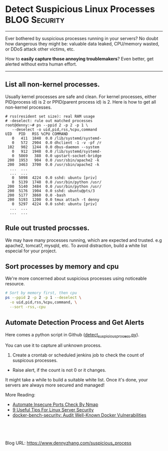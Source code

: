 * Detect Suspicious Linux Processes                          :BLOG:Security:
:PROPERTIES:
:type:   DevOps,Security,Linux,Operate
:END:
---------------------------------------------------------------------
Ever bothered by suspicious processes running in your servers? No doubt how dangerous they might be: valuable data leaked, CPU/memory wasted, or DDoS attack other victims, etc.

How to *easily capture those annoying troublemakers*? Even better, get alerted without extra human effort.

[[image-blog:Suspicious Linux Processes][https://www.dennyzhang.com/wp-content/uploads/denny/suspicious_linux_processes.jpg]]
---------------------------------------------------------------------
** List all non-kernel processes.
Usually kernel processes are safe and clean. For kernel processes, either PID(process id) is 2 or PPID(parent process id) is 2. Here is how to get all non-kernel processes.
#+BEGIN_EXAMPLE
# rss(resident set size): real RAM usage
# -deselect: rule out matched processes
root@denny:~# ps --ppid 2 -p 2 -p 1 \
   --deselect -o uid,pid,rss,%cpu,command
UID   PID   RSS %CPU COMMAND
   0   411  1848  0.0 /lib/systemd/systemd-
   0   572  2904  0.0 dhclient -1 -v -pf /r
 102   902  1244  0.0 dbus-daemon --system
   0   912  1948  0.0 /lib/systemd/systemd-
   0  5869   388  0.0 upstart-socket-bridge
 200  1953   904  0.0 /usr/sbin/apache2 -k
 200  3463  3700  0.0 /usr/sbin/apache2 -k
  ...  ...
  ...  ...
   0  5098  4224  0.0 sshd: ubuntu [priv]
   0  5139  1748  0.0 /usr/bin/python /usr/
 200  5140  3484  0.0 /usr/bin/python /usr/
 200  5176  1904  0.0 sshd: ubuntu@pts/3
 200  5177  3860  0.0 -bash
 200  5193  1200  0.0 tmux attach -t denny
   0  5297  4224  0.0 sshd: ubuntu [priv]
  ...  ...
  ...  ...
#+END_EXAMPLE
** Rule out trusted procsses.
We may have many processes running, which are expected and trusted. e.g apache2, tomcat7, mysqld, etc. To avoid distraction, build a white list especial for your project.
** Sort processes by memory and cpu
We're more concerned about suspicious processes using noticeable resource.
#+BEGIN_SRC sh
# Sort by memory first, then cpu
ps --ppid 2 -p 2 -p 1 --deselect \
  -o uid,pid,rss,%cpu,command, \
  --sort -rss,-cpu
#+END_SRC
** Automate Detection Process and Get Alerts
Here comes a python script in Github ([[url-external:https://github.com/dennyzhang/detect_suspicious_process/blob/tag_v1/detect_suspicious_process.py][detect_suspicious_process.py]]). 

You can use it to capture all unknown process. 

1. Create a crontab or scheduled jenkins job to check the count of suspicous processes.
- Raise alert, if the count is not 0 or it changes.

It might take a while to build a suitable white list. Once it's done, your servers are always more secured and managed!

[[image-github:https://github.com/dennyzhang/detect_suspicious_process][https://www.dennyzhang.com/wp-content/uploads/denny/github-detect-suspicious-process.jpg]]

More Reading: 
- [[https://www.dennyzhang.com/nmap_port_scan][Automate Insecure Ports Check By Nmap]]
- [[https://www.dennyzhang.com/linux_security][9 Useful Tips For Linux Server Security]]
- [[https://www.dennyzhang.com/docker_bench_security][docker-bench-security: Audit Well-Known Docker Vulnerabilities]]

#+BEGIN_HTML
<a href="https://github.com/dennyzhang/www.dennyzhang.com/tree/master/posts/suspicious_process"><img align="right" width="200" height="183" src="https://www.dennyzhang.com/wp-content/uploads/denny/watermark/github.png" /></a>

<div id="the whole thing" style="overflow: hidden;">
<div style="float: left; padding: 5px"> <a href="https://www.linkedin.com/in/dennyzhang001"><img src="https://www.dennyzhang.com/wp-content/uploads/sns/linkedin.png" alt="linkedin" /></a></div>
<div style="float: left; padding: 5px"><a href="https://github.com/dennyzhang"><img src="https://www.dennyzhang.com/wp-content/uploads/sns/github.png" alt="github" /></a></div>
<div style="float: left; padding: 5px"><a href="https://www.dennyzhang.com/slack" target="_blank" rel="nofollow"><img src="https://slack.dennyzhang.com/badge.svg" alt="slack"/></a></div>
</div>

<br/><br/>
<a href="http://makeapullrequest.com" target="_blank" rel="nofollow"><img src="https://img.shields.io/badge/PRs-welcome-brightgreen.svg" alt="PRs Welcome"/></a>
#+END_HTML

Blog URL: https://www.dennyzhang.com/suspicious_process

* org-mode configuration                                           :noexport:
#+STARTUP: overview customtime noalign logdone showall
#+DESCRIPTION: 
#+KEYWORDS: 
#+AUTHOR: Denny Zhang
#+EMAIL:  denny@dennyzhang.com
#+TAGS: noexport(n)
#+PRIORITIES: A D C
#+OPTIONS:   H:3 num:t toc:nil \n:nil @:t ::t |:t ^:t -:t f:t *:t <:t
#+OPTIONS:   TeX:t LaTeX:nil skip:nil d:nil todo:t pri:nil tags:not-in-toc
#+EXPORT_EXCLUDE_TAGS: exclude noexport
#+SEQ_TODO: TODO HALF ASSIGN | DONE BYPASS DELEGATE CANCELED DEFERRED
#+LINK_UP:   
#+LINK_HOME: 
